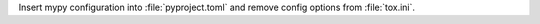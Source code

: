 Insert mypy configuration into :file:`pyproject.toml` and remove
config options from :file:`tox.ini`.
